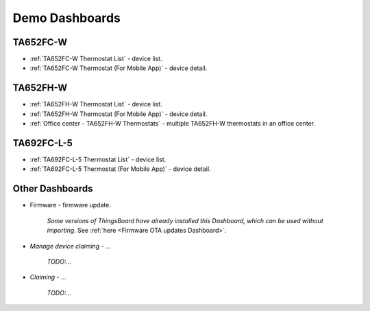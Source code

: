 
******************
Demo Dashboards
******************

TA652FC-W
===============

* :ref:`TA652FC-W Thermostat List` - device list.
* :ref:`TA652FC-W Thermostat (For Mobile App)` - device detail.

TA652FH-W
===============

* :ref:`TA652FH-W Thermostat List` - device list.
* :ref:`TA652FH-W Thermostat (For Mobile App)` - device detail.
* :ref:`Office center - TA652FH-W Thermostats` - multiple TA652FH-W thermostats in an office center.


TA692FC-L-5
===============

* :ref:`TA692FC-L-5 Thermostat List` - device list.
* :ref:`TA692FC-L-5 Thermostat (For Mobile App)` - device detail.


Other Dashboards
===================

* Firmware - firmware update. 

    *Some versions of ThingsBoard have already installed this Dashboard, which can be used without importing*.
    See :ref:`here <Firmware OTA updates Dashboard>`.
    
.. :download:`firmware.json </configuration-item/dashboards/firmware.json>`


* *Manage device claiming* - ...

    *TODO:...*

* *Claiming* - ...

    *TODO:...*

